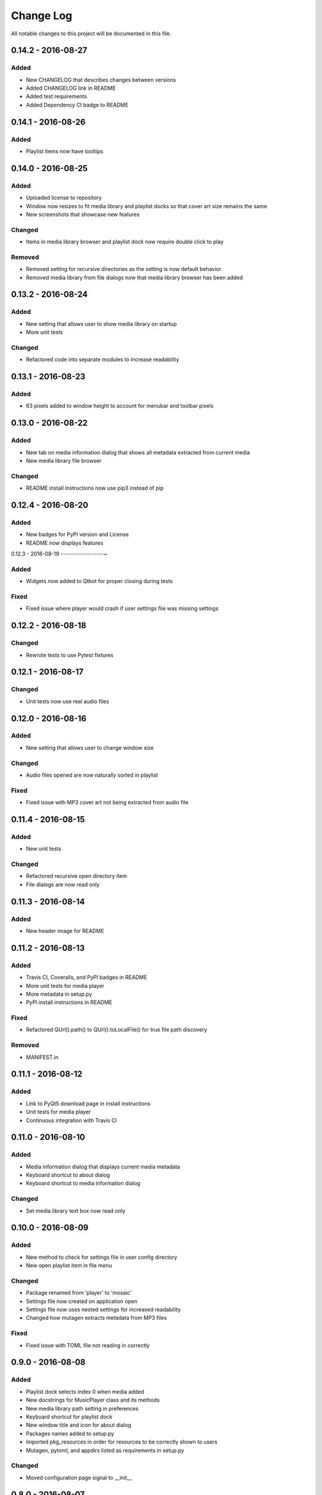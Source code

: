 Change Log
==========

All notable changes to this project will be documented in this file.

0.14.2 - 2016-08-27
-------------------

Added
~~~~~

-  New CHANGELOG that describes changes between versions
-  Added CHANGELOG link in README
-  Added test requirements
-  Added Dependency CI badge to README

0.14.1 - 2016-08-26
-------------------

Added
~~~~~

-  Playlist items now have tooltips

0.14.0 - 2016-08-25
-------------------

Added
~~~~~

-  Uploaded license to repository
-  Window now resizes to fit media library and playlist docks so that cover art size remains the same
-  New screenshots that showcase new features

Changed
~~~~~~~

-  Items in media library browser and playlist dock now require double click to play

Removed
~~~~~~~

-  Removed setting for recursive directories as the setting is now default behavior
-  Removed media library from file dialogs now that media library browser has been added

0.13.2 - 2016-08-24
-------------------

Added
~~~~~

- New setting that allows user to show media library on startup
- More unit tests

Changed
~~~~~~~

-  Refactored code into separate modules to increase readability


0.13.1 - 2016-08-23
-------------------

Added
~~~~~

-  63 pixels added to window height to account for menubar and toolbar pixels

0.13.0 - 2016-08-22
-------------------

Added
~~~~~

-  New tab on media information dialog that shows all metadata extracted from current media
-  New media library file browser

Changed
~~~~~~~

-  README install instructions now use pip3 instead of pip

0.12.4 - 2016-08-20
-------------------

Added
~~~~~

-  New badges for PyPI version and License
-  README now displays features

0.12.3 - 2016-08-19
------------------~

Added
~~~~~

-  Widgets now added to Qtbot for proper closing during tests

Fixed
~~~~~

-  Fixed issue where player would crash if user settings file was missing settings

0.12.2 - 2016-08-18
-------------------

Changed
~~~~~~~

-  Rewrote tests to use Pytest fixtures

0.12.1 - 2016-08-17
-------------------

Changed
~~~~~~~

-  Unit tests now use real audio files

0.12.0 - 2016-08-16
-------------------

Added
~~~~~

-  New setting that allows user to change window size


Changed
~~~~~~~

-  Audio files opened are now naturally sorted in playlist

Fixed
~~~~~

-  Fixed issue with MP3 cover art not being extracted from audio file

0.11.4 - 2016-08-15
-------------------

Added
~~~~~

-  New unit tests

Changed
~~~~~~~

-  Refactored recursive open directory item
-  File dialogs are now read only

0.11.3 - 2016-08-14
-------------------

Added
~~~~~

-  New header image for README

0.11.2 - 2016-08-13
-------------------

Added
~~~~~

-  Travis CI, Coveralls, and PyPI badges in README
-  More unit tests for media player
-  More metadata in setup.py
-  PyPI install instructions in README

Fixed
~~~~~

-  Refactored QUrl().path() to QUrl().toLocalFile() for true file path discovery

Removed
~~~~~~~

-  MANIFEST.in

0.11.1 - 2016-08-12
-------------------

Added
~~~~~

-  Link to PyQt5 download page in install instructions
-  Unit tests for media player
-  Continuous integration with Travis CI 

0.11.0 - 2016-08-10
-------------------

Added
~~~~~

-  Media information dialog that displays current media metadata
-  Keyboard shortcut to about dialog
-  Keyboard shortcut to media information dialog

Changed
~~~~~~~

-  Set media library text box now read only

0.10.0 - 2016-08-09
-------------------

Added
~~~~~

-  New method to check for settings file in user config directory
-  New open playlist item in file menu

Changed
~~~~~~~

-  Package renamed from 'player' to 'mosaic'
-  Settings file now created on application open
-  Settings file now uses nested settings for increased readability
-  Changed how mutagen extracts metadata from MP3 files

Fixed
~~~~~

-  Fixed issue with TOML file not reading in correctly

0.9.0 - 2016-08-08
------------------

Added
~~~~~

-  Playlist dock selects index 0 when media added
-  New docstrings for MusicPlayer class and its methods
-  New media library path setting in preferences
-  Keyboard shortcut for playlist dock
-  New window title and icon for about dialog
-  Packages names added to setup.py
-  Imported pkg_resources in order for resources to be correctly shown to users
-  Mutagen, pytoml, and appdirs listed as requirements in setup.py

Changed
~~~~~~~

-  Moved configuration page signal to __init__ 

0.8.0 - 2016-08-07
------------------

Added
~~~~~

-  New edit menu with preferences item
-  Configuration dialog for user preferences
-  User setting that allows user to specify if directories are opened recursively
-  Settings file in TOML format
-  New window icon for preferences dialog
-  New signal for playlist dock to change index of item according to index of media playlist

Changed
~~~~~~~

-  Refactored window title metadata code block for reduced redundancy
-  Rearranged imports in alphabetical order
-  Replaced Object.__init with super()

Fixed
~~~~~

-  Refactored open directory to eliminate directories being opened twice
-  Fixed issue where current media would restart when playlist dock clicked

0.7.1 - 2016-08-06
-------------------

Changed
~~~~~~~

-  Playlist dock now only shows filenames of media in current playlist

0.7.0 - 2016-08-05
------------------

Added
~~~~~

-  statusChanged signal changes toolbar icon according to playback
-  New screenshots that showcase updated icons
-  Opened audio now added to QMediaPlaylist
-  New repeat button and related action
-  Playlist dock clears when new audio opened
-  File dialog now filters for MP3 and FLAC audio filetypes
-  New separator in file menu
-  Capability to open multiple files
-  New keyboard shortcuts to open file dialogs
-  Capability to open directory
-  New help menu with about item


Changed
~~~~~~~

-  Repeat button now repeats current media instead of repeating current playlist
-  repeat_song docstring changed to match new repeat action
-  Metadata code block now tries to identify filetype with string.endswith() method
-  Global filename variable changed to a local variable for each open dialog
-  Renamed open file methods to be more descriptive

Fixed
~~~~~

-  Fixed typo in getOpenFileNames dialog filter so that MP3 and FLAC filetypes show
-  Current playlist now clears when directory opened

Removed
~~~~~~~

-  Status tips as there is no status bar
-  include_package_data removed from setup.py


0.6.2 - 2016-08-04
------------------

Changed
~~~~~~~

-  Switched toolbar icons from system icons to Google Material Design icons

0.6.1 - 2016-08-03
------------------

Added
~~~~~

-  Import QDesktopWidget in order to move application to center of user's screen

0.6.0 - 2016-08-02
------------------

Added
~~~~~

-  Horizontal slider on media toolbar
-  New signals to track position and duration of current media
-  Exit application item in file menu
-  Docstrings written for new methods
-  New screenshots showcasing horizontal slider

0.5.0 - 2016-07-28
------------------

Added
~~~~~

-  New screenshots that show new metadata features
-  Line breaks in code for increased readability
-  Track number now shows in window title
-  Audio files without metadata return ?? in lieu of metadata

Changed
~~~~~~~

-  FLAC metadata extraction changed from album artist to artist

Fixed
~~~~~

-  Search for keys containing 'APIC' in MP3 audio files instead of 'APIC' key

0.4.0 - 2016-07-27
------------------

Added
~~~~~

-  Installation instructions, usage documentation, and screenshot of media player in README
-  Set cover art to scale to window size
-  New window icon
-  Methods now contain docstrings
-  Blank cover image if no cover art found in media
-  README states which file formats are supported
-  Window title changes to include meta data of media currently playing
-  Media player responds to playback events when user clicks on cover art

Changed
~~~~~~~

-  Window resized to deal with cover art cutoff issues
-  Refactored metadata extraction code to reduce redundancy

Removed
~~~~~~~

-  Filetype removed from QByteArray in order to append both 'jpg' and 'png' cover art data


0.3.0 - 2016-07-23
------------------

Added
~~~~~

-  __main__.py for Python discovery
-  File loaded into music player only if user selects 'OK'
-  Cover art and other meta data extracted from current media with mutagen library

Removed
~~~~~~~

-  PyQt5 from setup.py. Package must be installed independently
-  Unused imports from main application


0.2.0 - 2016-07-23
-------------------

Added
~~~~~

-  New menubar on application window
-  Setup.py with entrypoint for easy installation and use
-  Added QMediaPlaylist for playlist capability


0.1.0 - 2016-07-18
------------------

Added
~~~~~

-  Basic Music Player application built with PyQt5
-  Empty README
